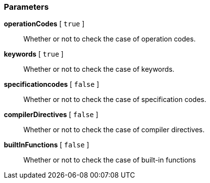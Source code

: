 === Parameters

*operationCodes* [ `+true+` ]::
  Whether or not to check the case of operation codes.

*keywords* [ `+true+` ]::
  Whether or not to check the case of keywords.

*specificationcodes* [ `+false+` ]::
  Whether or not to check the case of specification codes.

*compilerDirectives* [ `+false+` ]::
  Whether or not to check the case of compiler directives.

*builtInFunctions* [ `+false+` ]::
  Whether or not to check the case of built-in functions

